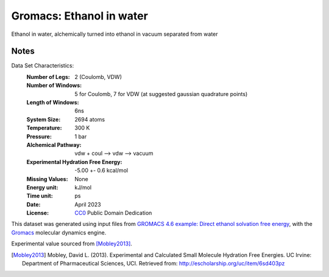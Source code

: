 Gromacs: Ethanol in water
=========================

Ethanol in water, alchemically turned into ethanol in vacuum separated from water

Notes
-----
Data Set Characteristics:
    :Number of Legs: 2 (Coulomb, VDW)
    :Number of Windows: 5 for Coulomb, 7 for VDW (at suggested gaussian quadrature points)
    :Length of Windows: 6ns
    :System Size: 2694 atoms
    :Temperature: 300 K
    :Pressure: 1 bar
    :Alchemical Pathway: vdw + coul --> vdw --> vacuum
    :Experimental Hydration Free Energy: -5.00 +- 0.6 kcal/mol
    :Missing Values: None
    :Energy unit: kJ/mol
    :Time unit: ps		   
    :Date: April 2023
    :License: `CC0
	      <https://creativecommons.org/publicdomain/zero/1.0/>`_
	      Public Domain Dedication       

This dataset was generated using input files from `GROMACS 4.6 example: Direct ethanol solvation free energy <http://www.alchemistry.org/wiki/GROMACS_4.6_example:_Direct_ethanol_solvation_free_energy>`_, with
the `Gromacs <http://www.gromacs.org/>`_ molecular dynamics engine. 

Experimental value sourced from [Mobley2013]_.

.. [Mobley2013] Mobley, David L. (2013). Experimental and Calculated Small 
    Molecule Hydration Free Energies. UC Irvine: Department of Pharmaceutical 
    Sciences, UCI. Retrieved from: http://escholarship.org/uc/item/6sd403pz
